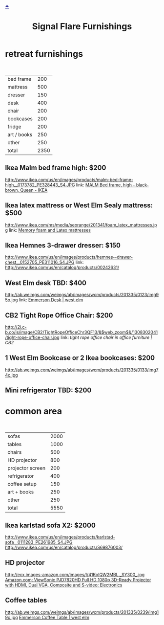 * retreat furnishings

#+HTML: <BR>
|-------------+------|
| bed frame   |  200 |
| mattress    |  500 |
| dresser     |  150 |
| desk        |  400 |
| chair       |  200 |
| bookcases   |  200 |
| fridge      |  200 |
| art / books |  250 |
| other       |  250 |
|-------------+------|
| total       | 2350 |
|-------------+------|

** Ikea Malm bed frame high: $200
http://www.ikea.com/us/en/images/products/malm-bed-frame-high__0173782_PE328443_S4.JPG
link: [[http://www.ikea.com/us/en/catalog/products/S39849855/#/S49874774][MALM Bed frame, high - black-brown, Queen - IKEA]]

** Ikea latex mattress or West Elm Sealy mattress: $500
http://www.ikea.com/ms/media/seorange/201341/foam_latex_mattresses.jpg
link: [[http://www.ikea.com/us/en/catalog/categories/departments/bedroom/24823/][Memory foam and Latex mattresses]]

** Ikea Hemnes 3-drawer dresser: $150
http://www.ikea.com/us/en/images/products/hemnes--drawer-chest__0152705_PE311016_S4.JPG
link: http://www.ikea.com/us/en/catalog/products/00242631/

** West Elm desk TBD: $400
http://ab.weimgs.com/weimgs/ab/images/wcm/products/201335/0123/img95o.jpg
link: [[http://www.westelm.com/products/emmerson-desk-h204/?pkey%3Dcoffice-desks&cm_src%3Doffice-desks||NoFacet-_-NoFacet-_--_-][Emmerson Desk | west elm]]

** CB2 Tight Rope Office Chair: $200
http://2i.c-b.co/is/image/CB2/TightRopeOfficeChr3QF13/&$web_zoom$&/1308302041/tight-rope-office-chair.jpg
link: [[@>$3%3Dvsum(@2..@-1)][tight rope office chair in office furniture | CB2]]

** 1 West Elm Bookcase or 2 Ikea bookcases: $200
http://ab.weimgs.com/weimgs/ab/images/wcm/products/201335/0133/img74c.jpg

** Mini refrigerator TBD: $200

* common area
#+HTML: <BR>

|------------------+------|
| sofas            | 2000 |
| tables           | 1000 |
| chairs           |  500 |
| HD projector     |  800 |
| projector screen |  200 |
| refrigerator     |  400 |
| coffee setup     |  150 |
| art + books      |  250 |
| other            |  250 |
|------------------+------|
| total            | 5550 |
|------------------+------|

** Ikea karlstad sofa X2: $2000
http://www.ikea.com/us/en/images/products/karlstad-sofa__0111283_PE261985_S4.JPG
http://www.ikea.com/us/en/catalog/products/S69876003/

** HD projector
http://ecx.images-amazon.com/images/I/41KoIQW2MBL._SY300_.jpg
[[http://www.amazon.com/ViewSonic-PJD7820HD-3D-Ready-Projector-Composite/dp/B00BBM0664/ref%3Dsr_1_4?ie%3DUTF8&qid%3D1387243990&sr%3D8-4&keywords%3Dhd%2Bprojector][Amazon.com: ViewSonic PJD7820HD Full HD 1080p 3D-Ready Projector with HDMI, Dual VGA, Composite and S-video: Electronics]]

** Coffee tables
http://ab.weimgs.com/weimgs/ab/images/wcm/products/201335/0239/img19o.jpg
[[http://ab.weimgs.com/weimgs/ab/images/wcm/products/201335/0239/img19o.jpg][Emmerson Coffee Table | west elm]]
* export settings                                          :ARCHIVE:noexport:
:PROPERTIES:
:ID:       o2b:0A9A056C-E339-4E76-8CFD-A03783DF0410
:END:
#+HTML_HEAD: <link rel='stylesheet' type='text/css' href='http://jaydixit.github.io/custom-css/gmail.css' />
#+HTML_HEAD: <link rel='stylesheet' type='text/css' href='/Users/jay/Dropbox/web-design/custom-css/gmail.css' />
#+HTML_HEAD: <link rel='stylesheet' type='text/css' href='http://jaydixit.github.io/custom-css/sexy-tables.css' />
#+OPTIONS:   H:6 num:nil toc:nil :nil @:t ::t |:t ^:t -:t f:t *:t <:t
#+HTML_HEAD: <DIV style='umbrella'><A HREF='http://jaydixit.com' style='color:navy'>☂</A></DIV>
#+TITLE: Signal Flare Furnishings

#+OPTIONS: reveal_center:t reveal_progress:t reveal_history:nil reveal_control:t
#+OPTIONS: reveal_mathjax:nil reveal_rolling_links:t reveal_keyboard:t reveal_overview:t num:nil
#+OPTIONS: reveal_width:1200 reveal_height:800
#+OPTIONS: toc:1
#+REVEAL_MARGIN: 0.1
#+REVEAL_MIN_SCALE: 0.5
#+REVEAL_MAX_SCALE: 2.5
#+REVEAL_TRANS: linear
#+REVEAL_THEME: default
#+REVEAL_HLEVEL: 2
#+REVEAL_HEAD_PREAMBLE: <meta name="description" content="Org-Reveal Introduction.">
#+REVEAL_POSTAMBLE: <p> @jaydixit </p>
#+REVEAL_ROOT: http://jaydixit.github.io/slides/reveal.js-master
#+REVEAL_EXTRA_CSS: /Users/jay/Dropbox/web-design/custom-css/revealjs-jay.css
